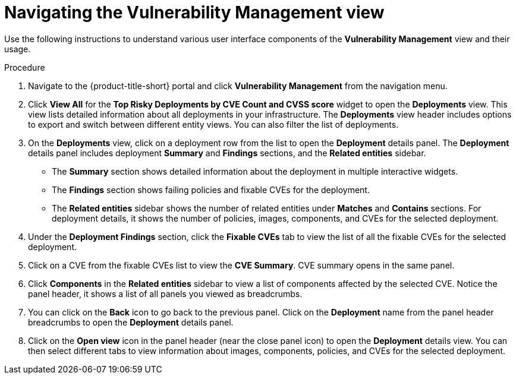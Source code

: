 // Module included in the following assemblies:
//
// * operating/manage-vulnerabilities.adoc
:_module-type: PROCEDURE
[id="navigate-vulnerability-management-view_{context}"]
= Navigating the Vulnerability Management view

Use the following instructions to understand various user interface components of the *Vulnerability Management* view and their usage.

.Procedure

. Navigate to the {product-title-short} portal and click *Vulnerability Management*  from the navigation menu.
. Click *View All* for the *Top Risky Deployments by CVE Count and CVSS score* widget to open the *Deployments* view.
This view lists detailed information about all deployments in your infrastructure.
The *Deployments* view header includes options to export and switch between different entity views.
You can also filter the list of deployments.
//TODO: Add link to local page filtering topic.
. On the *Deployments* view, click on a deployment row from the list to open the *Deployment* details panel.
The *Deployment* details panel includes deployment *Summary* and *Findings* sections, and the *Related entities* sidebar.
 ** The *Summary* section shows detailed information about the deployment in multiple interactive widgets.
 ** The *Findings* section shows failing policies and fixable CVEs for the deployment.
 ** The *Related entities* sidebar shows the number of related entities under *Matches* and *Contains* sections.
For deployment details, it shows the number of policies, images, components, and CVEs for the selected deployment.
. Under the *Deployment Findings* section, click the *Fixable CVEs* tab to  view the list of all the fixable CVEs for the selected deployment.
. Click on a CVE from the fixable CVEs list to view the *CVE Summary*.
CVE summary opens in the same panel.
. Click *Components* in the *Related entities* sidebar to view a list of components affected by the selected CVE. Notice the panel header, it shows a list of all panels you viewed as breadcrumbs.
. You can click on the *Back* icon to go back to the previous panel.
Click on the *Deployment* name from the panel header breadcrumbs to open the *Deployment* details panel.
. Click on the *Open view* icon in the panel header (near the close panel icon) to open the *Deployment* details view.
You can then select different tabs to view information about images, components, policies, and CVEs for the selected deployment.

